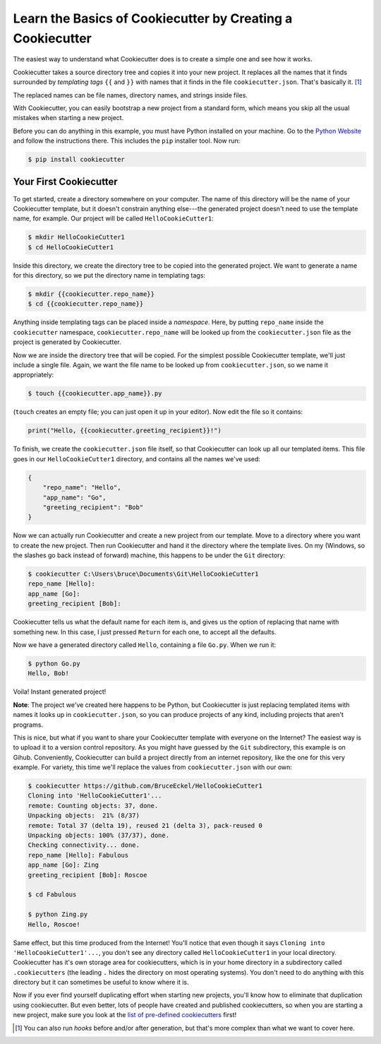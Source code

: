 ===========================================================
Learn the Basics of Cookiecutter by Creating a Cookiecutter
===========================================================

The easiest way to understand what Cookiecutter does is to create a simple one
and see how it works.

Cookiecutter takes a source directory tree and copies it into your new
project. It replaces all the names that it finds surrounded by *templating
tags* ``{{`` and ``}}`` with names that it finds in the file
``cookiecutter.json``. That's basically it. [1]_

The replaced names can be file names, directory names, and strings inside
files.

With Cookiecutter, you can easily bootstrap a new project from a standard
form, which means you skip all the usual mistakes when starting a new
project.

Before you can do anything in this example, you must have Python installed on
your machine. Go to the `Python Website <https://www.python.org/>`_ and follow
the instructions there. This includes the ``pip`` installer tool. Now run:

.. code-block:: bash

	$ pip install cookiecutter

Your First Cookiecutter
-----------------------

To get started, create a directory somewhere on your computer. The name of
this directory will be the name of your Cookiecutter template, but it doesn't
constrain anything else---the generated project doesn't need to use the
template name, for example. Our project will be called ``HelloCookieCutter1``:

.. code-block:: bash

    $ mkdir HelloCookieCutter1
    $ cd HelloCookieCutter1

Inside this directory, we create the directory tree to be copied into the
generated project. We want to generate a name for this directory, so we put
the directory name in templating tags:

.. code-block:: bash

	$ mkdir {{cookiecutter.repo_name}}
	$ cd {{cookiecutter.repo_name}}

Anything inside templating tags can be placed inside a *namespace*. Here, by
putting ``repo_name`` inside the ``cookiecutter`` namespace,
``cookiecutter.repo_name`` will be looked up from the ``cookiecutter.json``
file as the project is generated by Cookiecutter.

Now we are inside the directory tree that will be copied. For the simplest
possible Cookiecutter template, we'll just include a single file. Again, we
want the file name to be looked up from ``cookiecutter.json``, so we name it
appropriately:

.. code-block:: bash

	$ touch {{cookiecutter.app_name}}.py

(``touch`` creates an empty file; you can just open it up in your editor). Now
edit the file so it contains:

.. code-block:: python

	print("Hello, {{cookiecutter.greeting_recipient}}!")

To finish, we create the ``cookiecutter.json`` file itself, so that
Cookiecutter can look up all our templated items. This file goes in our
``HelloCookieCutter1`` directory, and contains all the names we've used:

.. code-block:: json

	{
	    "repo_name": "Hello",
	    "app_name": "Go",
	    "greeting_recipient": "Bob"
	}

Now we can actually run Cookiecutter and create a new project from our
template. Move to a directory where you want to create the new project. Then
run Cookiecutter and hand it the directory where the template lives. On my
(Windows, so the slashes go back instead of forward) machine, this happens to
be under the ``Git`` directory:

.. code-block:: bash

	$ cookiecutter C:\Users\bruce\Documents\Git\HelloCookieCutter1
	repo_name [Hello]:
	app_name [Go]:
	greeting_recipient [Bob]:

Cookiecutter tells us what the default name for each item is, and gives us the
option of replacing that name with something new. In this case, I just pressed
``Return`` for each one, to accept all the defaults.

Now we have a generated directory called ``Hello``, containing a file
``Go.py``. When we run it:

.. code-block:: bash

	$ python Go.py
	Hello, Bob!

Voila! Instant generated project!


**Note**: The project we've created here happens to be Python, but
Cookiecutter is just replacing templated items with names it looks up in
``cookiecutter.json``, so you can produce projects of any kind, including
projects that aren't programs.

This is nice, but what if you want to share your Cookiecutter template with
everyone on the Internet? The easiest way is to upload it to a version control
repository. As you might have guessed by the ``Git`` subdirectory, this
example is on Gihub. Conveniently, Cookiecutter can build a project directly
from an internet repository, like the one for this very example. For variety,
this time we'll replace the values from ``cookiecutter.json`` with our own:

.. code-block:: bash

	$ cookiecutter https://github.com/BruceEckel/HelloCookieCutter1
	Cloning into 'HelloCookieCutter1'...
	remote: Counting objects: 37, done.
	Unpacking objects:  21% (8/37)
	remote: Total 37 (delta 19), reused 21 (delta 3), pack-reused 0
	Unpacking objects: 100% (37/37), done.
	Checking connectivity... done.
	repo_name [Hello]: Fabulous
	app_name [Go]: Zing
	greeting_recipient [Bob]: Roscoe

	$ cd Fabulous

	$ python Zing.py
	Hello, Roscoe!

Same effect, but this time produced from the Internet! You'll notice that even
though it says ``Cloning into 'HelloCookieCutter1'...``, you don't see any
directory called ``HelloCookieCutter1`` in your local directory. Cookiecutter
has it's own storage area for cookiecutters, which is in your home directory
in a subdirectory called ``.cookiecutters`` (the leading ``.`` hides the directory
on most operating systems). You don't need to do anything with this directory
but it can sometimes be useful to know where it is.

Now if you ever find yourself duplicating effort when starting new projects,
you'll know how to eliminate that duplication using cookiecutter. But even
better, lots of people have created and published cookiecutters, so when you
are starting a new project, make sure you look at the `list of pre-defined
cookiecutters 
<https://cookiecutter.readthedocs.io/en/latest/readme.html #categories-of-cookiecutters>`_ 
first!

.. [1] 	You can also run *hooks* before and/or after generation, but that's
		more complex than what we want to cover here.
